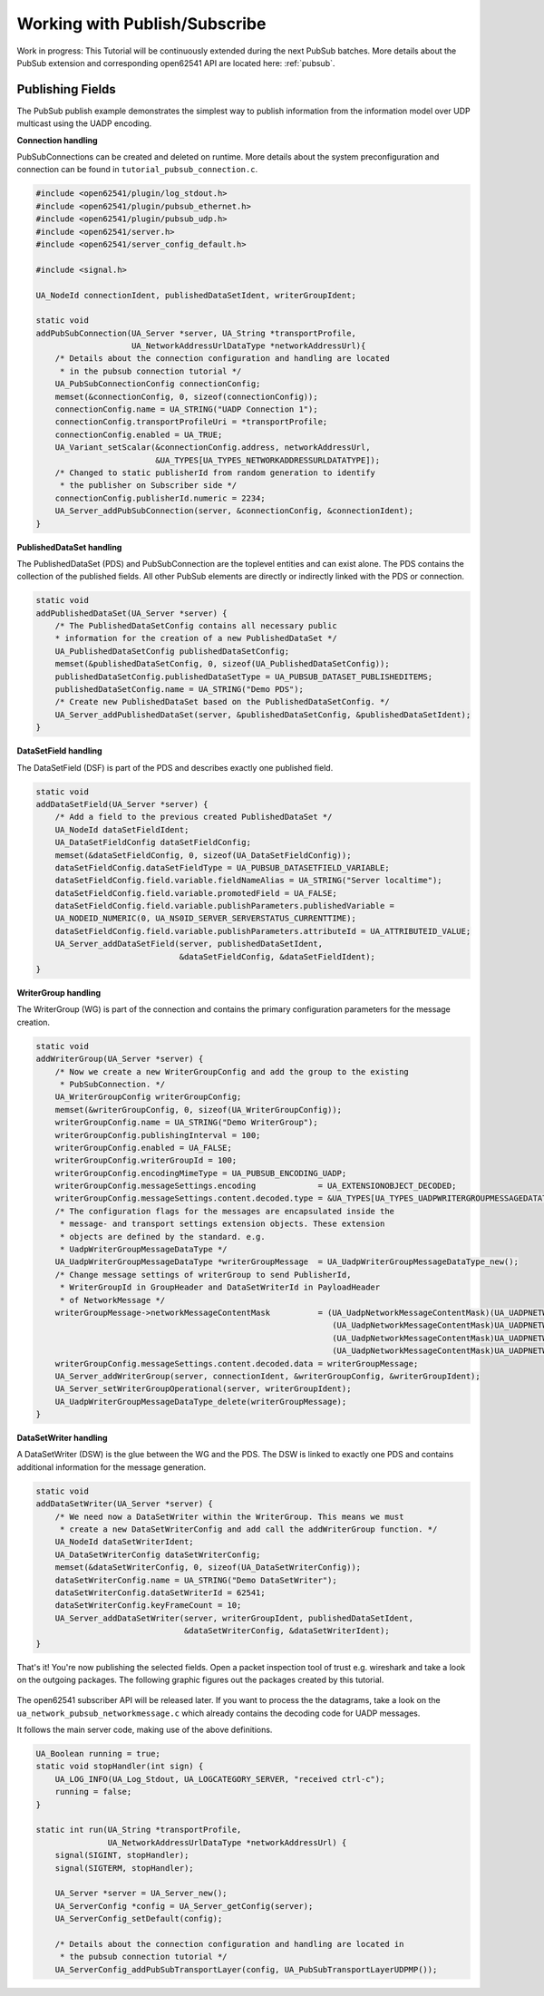 .. _pubsub-tutorial:

Working with Publish/Subscribe
------------------------------

Work in progress: This Tutorial will be continuously extended during the next
PubSub batches. More details about the PubSub extension and corresponding
open62541 API are located here: :ref:`pubsub`.

Publishing Fields
^^^^^^^^^^^^^^^^^
The PubSub publish example demonstrates the simplest way to publish
information from the information model over UDP multicast using the UADP
encoding.

**Connection handling**

PubSubConnections can be created and deleted on runtime. More details about
the system preconfiguration and connection can be found in
``tutorial_pubsub_connection.c``.

.. code-block:: c

   
   #include <open62541/plugin/log_stdout.h>
   #include <open62541/plugin/pubsub_ethernet.h>
   #include <open62541/plugin/pubsub_udp.h>
   #include <open62541/server.h>
   #include <open62541/server_config_default.h>
   
   #include <signal.h>
   
   UA_NodeId connectionIdent, publishedDataSetIdent, writerGroupIdent;
   
   static void
   addPubSubConnection(UA_Server *server, UA_String *transportProfile,
                       UA_NetworkAddressUrlDataType *networkAddressUrl){
       /* Details about the connection configuration and handling are located
        * in the pubsub connection tutorial */
       UA_PubSubConnectionConfig connectionConfig;
       memset(&connectionConfig, 0, sizeof(connectionConfig));
       connectionConfig.name = UA_STRING("UADP Connection 1");
       connectionConfig.transportProfileUri = *transportProfile;
       connectionConfig.enabled = UA_TRUE;
       UA_Variant_setScalar(&connectionConfig.address, networkAddressUrl,
                            &UA_TYPES[UA_TYPES_NETWORKADDRESSURLDATATYPE]);
       /* Changed to static publisherId from random generation to identify
        * the publisher on Subscriber side */
       connectionConfig.publisherId.numeric = 2234;
       UA_Server_addPubSubConnection(server, &connectionConfig, &connectionIdent);
   }
   
**PublishedDataSet handling**

The PublishedDataSet (PDS) and PubSubConnection are the toplevel entities and
can exist alone. The PDS contains the collection of the published fields. All
other PubSub elements are directly or indirectly linked with the PDS or
connection.

.. code-block:: c

   static void
   addPublishedDataSet(UA_Server *server) {
       /* The PublishedDataSetConfig contains all necessary public
       * information for the creation of a new PublishedDataSet */
       UA_PublishedDataSetConfig publishedDataSetConfig;
       memset(&publishedDataSetConfig, 0, sizeof(UA_PublishedDataSetConfig));
       publishedDataSetConfig.publishedDataSetType = UA_PUBSUB_DATASET_PUBLISHEDITEMS;
       publishedDataSetConfig.name = UA_STRING("Demo PDS");
       /* Create new PublishedDataSet based on the PublishedDataSetConfig. */
       UA_Server_addPublishedDataSet(server, &publishedDataSetConfig, &publishedDataSetIdent);
   }
   
**DataSetField handling**

The DataSetField (DSF) is part of the PDS and describes exactly one published
field.

.. code-block:: c

   static void
   addDataSetField(UA_Server *server) {
       /* Add a field to the previous created PublishedDataSet */
       UA_NodeId dataSetFieldIdent;
       UA_DataSetFieldConfig dataSetFieldConfig;
       memset(&dataSetFieldConfig, 0, sizeof(UA_DataSetFieldConfig));
       dataSetFieldConfig.dataSetFieldType = UA_PUBSUB_DATASETFIELD_VARIABLE;
       dataSetFieldConfig.field.variable.fieldNameAlias = UA_STRING("Server localtime");
       dataSetFieldConfig.field.variable.promotedField = UA_FALSE;
       dataSetFieldConfig.field.variable.publishParameters.publishedVariable =
       UA_NODEID_NUMERIC(0, UA_NS0ID_SERVER_SERVERSTATUS_CURRENTTIME);
       dataSetFieldConfig.field.variable.publishParameters.attributeId = UA_ATTRIBUTEID_VALUE;
       UA_Server_addDataSetField(server, publishedDataSetIdent,
                                 &dataSetFieldConfig, &dataSetFieldIdent);
   }
   
**WriterGroup handling**

The WriterGroup (WG) is part of the connection and contains the primary
configuration parameters for the message creation.

.. code-block:: c

   static void
   addWriterGroup(UA_Server *server) {
       /* Now we create a new WriterGroupConfig and add the group to the existing
        * PubSubConnection. */
       UA_WriterGroupConfig writerGroupConfig;
       memset(&writerGroupConfig, 0, sizeof(UA_WriterGroupConfig));
       writerGroupConfig.name = UA_STRING("Demo WriterGroup");
       writerGroupConfig.publishingInterval = 100;
       writerGroupConfig.enabled = UA_FALSE;
       writerGroupConfig.writerGroupId = 100;
       writerGroupConfig.encodingMimeType = UA_PUBSUB_ENCODING_UADP;
       writerGroupConfig.messageSettings.encoding             = UA_EXTENSIONOBJECT_DECODED;
       writerGroupConfig.messageSettings.content.decoded.type = &UA_TYPES[UA_TYPES_UADPWRITERGROUPMESSAGEDATATYPE];
       /* The configuration flags for the messages are encapsulated inside the
        * message- and transport settings extension objects. These extension
        * objects are defined by the standard. e.g.
        * UadpWriterGroupMessageDataType */
       UA_UadpWriterGroupMessageDataType *writerGroupMessage  = UA_UadpWriterGroupMessageDataType_new();
       /* Change message settings of writerGroup to send PublisherId,
        * WriterGroupId in GroupHeader and DataSetWriterId in PayloadHeader
        * of NetworkMessage */
       writerGroupMessage->networkMessageContentMask          = (UA_UadpNetworkMessageContentMask)(UA_UADPNETWORKMESSAGECONTENTMASK_PUBLISHERID |
                                                                 (UA_UadpNetworkMessageContentMask)UA_UADPNETWORKMESSAGECONTENTMASK_GROUPHEADER |
                                                                 (UA_UadpNetworkMessageContentMask)UA_UADPNETWORKMESSAGECONTENTMASK_WRITERGROUPID |
                                                                 (UA_UadpNetworkMessageContentMask)UA_UADPNETWORKMESSAGECONTENTMASK_PAYLOADHEADER);
       writerGroupConfig.messageSettings.content.decoded.data = writerGroupMessage;
       UA_Server_addWriterGroup(server, connectionIdent, &writerGroupConfig, &writerGroupIdent);
       UA_Server_setWriterGroupOperational(server, writerGroupIdent);
       UA_UadpWriterGroupMessageDataType_delete(writerGroupMessage);
   }
   
**DataSetWriter handling**

A DataSetWriter (DSW) is the glue between the WG and the PDS. The DSW is
linked to exactly one PDS and contains additional information for the
message generation.

.. code-block:: c

   static void
   addDataSetWriter(UA_Server *server) {
       /* We need now a DataSetWriter within the WriterGroup. This means we must
        * create a new DataSetWriterConfig and add call the addWriterGroup function. */
       UA_NodeId dataSetWriterIdent;
       UA_DataSetWriterConfig dataSetWriterConfig;
       memset(&dataSetWriterConfig, 0, sizeof(UA_DataSetWriterConfig));
       dataSetWriterConfig.name = UA_STRING("Demo DataSetWriter");
       dataSetWriterConfig.dataSetWriterId = 62541;
       dataSetWriterConfig.keyFrameCount = 10;
       UA_Server_addDataSetWriter(server, writerGroupIdent, publishedDataSetIdent,
                                  &dataSetWriterConfig, &dataSetWriterIdent);
   }
   
That's it! You're now publishing the selected fields. Open a packet
inspection tool of trust e.g. wireshark and take a look on the outgoing
packages. The following graphic figures out the packages created by this
tutorial.

.. figure:: ua-wireshark-pubsub.png
    :figwidth: 100 %
    :alt: OPC UA PubSub communication in wireshark

The open62541 subscriber API will be released later. If you want to process
the the datagrams, take a look on the ``ua_network_pubsub_networkmessage.c``
which already contains the decoding code for UADP messages.

It follows the main server code, making use of the above definitions.

.. code-block:: c

   UA_Boolean running = true;
   static void stopHandler(int sign) {
       UA_LOG_INFO(UA_Log_Stdout, UA_LOGCATEGORY_SERVER, "received ctrl-c");
       running = false;
   }
   
   static int run(UA_String *transportProfile,
                  UA_NetworkAddressUrlDataType *networkAddressUrl) {
       signal(SIGINT, stopHandler);
       signal(SIGTERM, stopHandler);
   
       UA_Server *server = UA_Server_new();
       UA_ServerConfig *config = UA_Server_getConfig(server);
       UA_ServerConfig_setDefault(config);
   
       /* Details about the connection configuration and handling are located in
        * the pubsub connection tutorial */
       UA_ServerConfig_addPubSubTransportLayer(config, UA_PubSubTransportLayerUDPMP());
